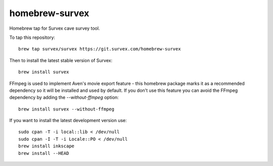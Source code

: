 homebrew-survex
===============

Homebrew tap for Survex cave survey tool.

To tap this repository::

  brew tap survex/survex https://git.survex.com/homebrew-survex

Then to install the latest stable version of Survex::

  brew install survex

FFmpeg is used to implement Aven's movie export feature - this homebrew package
marks it as a recommended dependency so it will be installed and used by default.
If you don't use this feature you can avoid the FFmpeg dependency by adding the
`--without-ffmpeg` option::

  brew install survex --without-ffmpeg

If you want to install the latest development version use::

  sudo cpan -T -i local::lib < /dev/null
  sudo cpan -I -T -i Locale::PO < /dev/null
  brew install inkscape
  brew install --HEAD